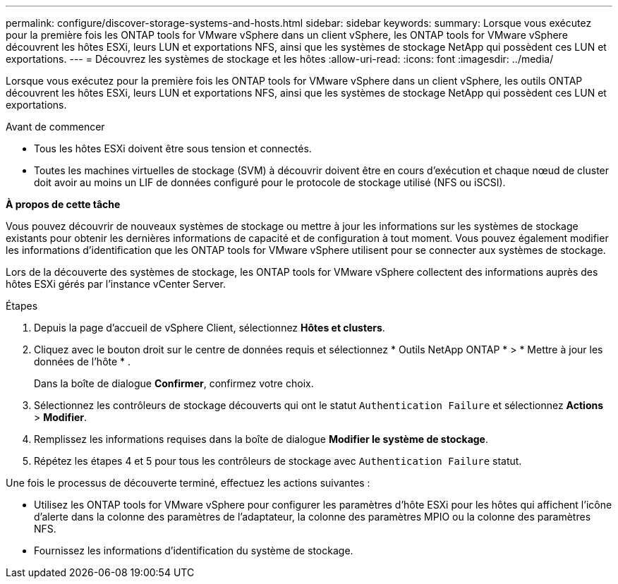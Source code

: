 ---
permalink: configure/discover-storage-systems-and-hosts.html 
sidebar: sidebar 
keywords:  
summary: Lorsque vous exécutez pour la première fois les ONTAP tools for VMware vSphere dans un client vSphere, les ONTAP tools for VMware vSphere découvrent les hôtes ESXi, leurs LUN et exportations NFS, ainsi que les systèmes de stockage NetApp qui possèdent ces LUN et exportations. 
---
= Découvrez les systèmes de stockage et les hôtes
:allow-uri-read: 
:icons: font
:imagesdir: ../media/


[role="lead"]
Lorsque vous exécutez pour la première fois les ONTAP tools for VMware vSphere dans un client vSphere, les outils ONTAP découvrent les hôtes ESXi, leurs LUN et exportations NFS, ainsi que les systèmes de stockage NetApp qui possèdent ces LUN et exportations.

.Avant de commencer
* Tous les hôtes ESXi doivent être sous tension et connectés.
* Toutes les machines virtuelles de stockage (SVM) à découvrir doivent être en cours d'exécution et chaque nœud de cluster doit avoir au moins un LIF de données configuré pour le protocole de stockage utilisé (NFS ou iSCSI).


*À propos de cette tâche*

Vous pouvez découvrir de nouveaux systèmes de stockage ou mettre à jour les informations sur les systèmes de stockage existants pour obtenir les dernières informations de capacité et de configuration à tout moment.  Vous pouvez également modifier les informations d’identification que les ONTAP tools for VMware vSphere utilisent pour se connecter aux systèmes de stockage.

Lors de la découverte des systèmes de stockage, les ONTAP tools for VMware vSphere collectent des informations auprès des hôtes ESXi gérés par l'instance vCenter Server.

.Étapes
. Depuis la page d’accueil de vSphere Client, sélectionnez *Hôtes et clusters*.
. Cliquez avec le bouton droit sur le centre de données requis et sélectionnez * Outils NetApp ONTAP * > * Mettre à jour les données de l'hôte * .
+
Dans la boîte de dialogue *Confirmer*, confirmez votre choix.

. Sélectionnez les contrôleurs de stockage découverts qui ont le statut `Authentication Failure` et sélectionnez *Actions* > *Modifier*.
. Remplissez les informations requises dans la boîte de dialogue *Modifier le système de stockage*.
. Répétez les étapes 4 et 5 pour tous les contrôleurs de stockage avec `Authentication Failure` statut.


Une fois le processus de découverte terminé, effectuez les actions suivantes :

* Utilisez les ONTAP tools for VMware vSphere pour configurer les paramètres d’hôte ESXi pour les hôtes qui affichent l’icône d’alerte dans la colonne des paramètres de l’adaptateur, la colonne des paramètres MPIO ou la colonne des paramètres NFS.
* Fournissez les informations d’identification du système de stockage.


